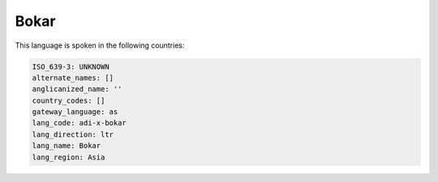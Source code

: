 .. _adi-x-bokar:

Bokar
=====

This language is spoken in the following countries:


.. code-block:: yaml

    ISO_639-3: UNKNOWN
    alternate_names: []
    anglicanized_name: ''
    country_codes: []
    gateway_language: as
    lang_code: adi-x-bokar
    lang_direction: ltr
    lang_name: Bokar
    lang_region: Asia
    
